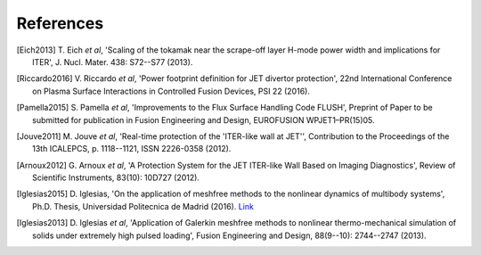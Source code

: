 
**********
References
**********

.. [Eich2013] T. Eich *et al*, 'Scaling of the tokamak near the scrape-off layer H-mode power width and implications
   for ITER', J. Nucl. Mater. 438: S72--S77 (2013).

.. [Riccardo2016] V. Riccardo *et al*, 'Power footprint definition for JET divertor protection', 22nd International
   Conference on Plasma Surface Interactions in Controlled Fusion Devices, PSI 22 (2016).

.. [Pamella2015] S. Pamella *et al*, 'Improvements to the Flux Surface Handling Code FLUSH', Preprint of Paper to be
   submitted for publication in Fusion Engineering and Design, EUROFUSION WPJET1–PR(15)05.

.. [Jouve2011] M. Jouve *et al*,  'Real-time protection of the 'ITER-like wall at JET'', Contribution to the
   Proceedings of the 13th ICALEPCS, p. 1118--1121, ISSN 2226-0358 (2012).

.. [Arnoux2012] G. Arnoux *et al*, 'A Protection System for the JET ITER-like Wall Based on Imaging Diagnostics',
   Review of Scientific Instruments, 83(10): 10D727 (2012).

.. [Iglesias2015] D. Iglesias, 'On the application of meshfree methods to the nonlinear dynamics of multibody
   systems', Ph.D. Thesis, Universidad Politecnica de Madrid (2016).
   `Link <https://doi.org/10.20868/UPM.thesis.39121}{https://doi.org/10.20868/UPM.thesis.39121>`_

.. [Iglesias2013] D. Iglesias *et al*, 'Application of Galerkin meshfree methods to nonlinear thermo-mechanical
   simulation of solids under extremely high pulsed loading', Fusion Engineering and Design, 88(9--10):
   2744--2747 (2013).
